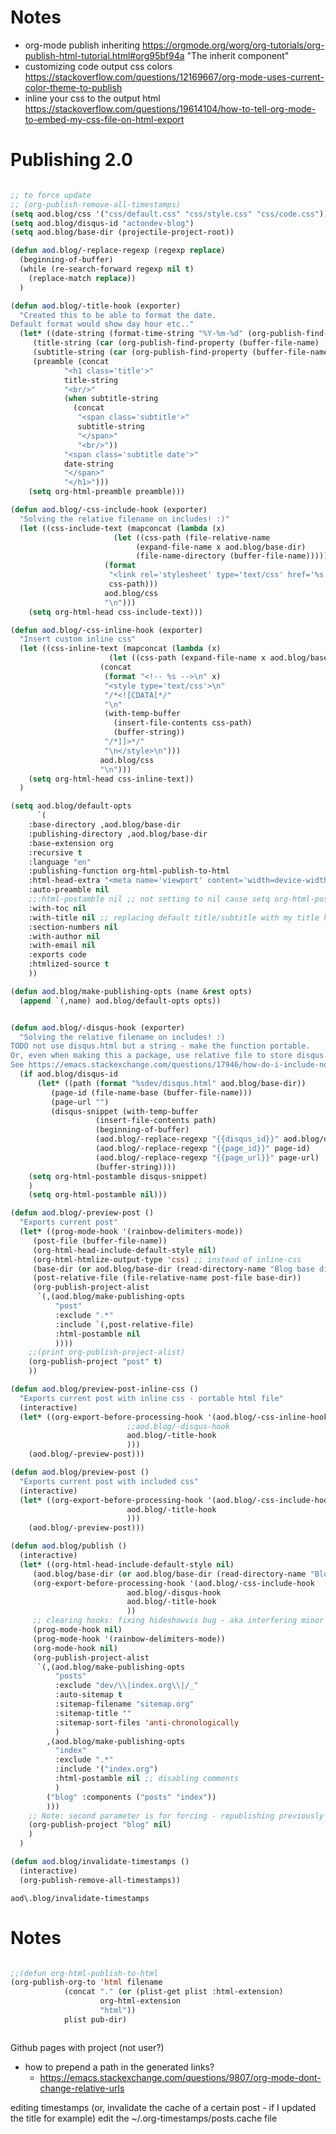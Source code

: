 * Notes
  - org-mode publish inheriting
    https://orgmode.org/worg/org-tutorials/org-publish-html-tutorial.html#org95bf94a
    "The inherit component"
  - customizing code output css colors
    https://stackoverflow.com/questions/12169667/org-mode-uses-current-color-theme-to-publish
  - inline your css to the output html
    https://stackoverflow.com/questions/19614104/how-to-tell-org-mode-to-embed-my-css-file-on-html-export

* COMMENT Old Code
** Publishing - old
     http://snarvaez.poweredbygnulinux.com/notes/org-mode-publishing-adding-disqus-code.html

     TODO
     + [ ] automate the process (CI?)
     + [ ] document the usage to make it usable by others


     #+BEGIN_SRC emacs-lisp
(defun aod--replace-regexp (regexp replace)
  (beginning-of-buffer)
  (while (re-search-forward regexp nil t)
    (replace-match replace))
  )

(defun aod--disqus-snippet ()
  (let* ((root (projectile-project-root))
	 (path (format "%sdev/disqus.org" root)))
    ;; (message (format "root %s path %s" root path))
    ;; (message (format "--- disqus id %s" disqus_id))
    ;; (message (format "--- page id %s" page_id))
    ;; (message (format "--- page url %s" page_url))
    (with-temp-buffer
      (insert-file-contents path)
      (beginning-of-buffer)
      (aod--replace-regexp "{{disqus_id}}" disqus_id)
      (aod--replace-regexp "{{page_id}}" page_id)
      (aod--replace-regexp "{{page_url}}" page_url)
      (buffer-string))))

;; testing
(let ((page_url "MYURL")
      (page_id "MYPAGE")
      (disqus_id "actondev-blog"))
  (aod--disqus-snippet)
  nil)
     #+END_SRC

     #+RESULTS:

     #+BEGIN_SRC emacs-lisp
(require 'ox-publish)

;; org-html-publish-to-html

(defun aod--buffer-dir ()
  (file-name-base (directory-file-name (file-name-directory (buffer-file-name)))))

(define-minor-mode aod-disqus-mode
  "Insert the disqus comments snippet at the end of an org file"
  nil ;; init value
  nil ;; lighter
  nil ;; keymap
  ;; body
  (message "Aod disqus mode..")
  (message (buffer-name))
  (when (and (buffer-file-name) ; not adding the disqus body in temp buffers
					; these could be snippets in org-mode
	     (string= "posts" (aod--buffer-dir)) ; add comments only in org files in /posts dir
	     )
    (let* ((page_id (file-name-base (buffer-file-name)))
	   (page_url "")
	   (disqus-snippet (aod--disqus-snippet)))
      ;; (message (format "disqus snippit %s" disqus-snippet))
      (end-of-buffer)
      (newline-and-indent)
      (insert disqus-snippet)
      )
    ;; marking the buffer as not modified - to not upon killing
    ;; comment next line to debug the actual changes that were done
    (not-modified)
    )
  )

; org-html-publish-to-html is the normal
(defun aod-publish (plist filename pub-dir)
  (org-publish-org-to 'html filename
		      (concat "." (or (plist-get plist :html-extension)
				      org-html-extension
				      "html"))
		      plist pub-dir))

(setq org-publish-project-alist
      '(;; ... add all the components here
        ("posts"
         :base-directory ".."
         :base-extension "org"
         :publishing-directory "../"
	 :exclude "dev/\\|index.org\\|/_"
         :recursive t
         :publishing-function aod-publish ; org-html-publish-to-html
         :headline-levels 4             ; Just the default for this project.
	 :section-numbers nil
         :auto-preamble t
         :auto-sitemap t
         :sitemap-filename "sitemap.org"  ; sitemap.org (it's the default)
         :sitemap-title ""
         :language "en"
         :html-head  "<link rel='stylesheet' type='text/css' href='../css/style.css' />"
         :html-head-extra "<meta name='viewport' content='width=device-width, initial-scale=1.0' />"
	 :with-toc nil
         :with-author "actondev"
	 :html-postamble nil
         :with-email nil
         :exports code
         :htmlized-source t
         )
	("index"
	 :base-directory ".."
         :base-extension "org"
         :publishing-directory "../"
         :publishing-function aod-publish ; org-html-publish-to-html
         :auto-sitemap nil
         :html-head  "<link rel='stylesheet' type='text/css' href='css/style.css' />"
         :html-head-extra "<meta name='viewport' content='width=device-width, initial-scale=1.0' />"
	 :with-toc nil
	 :html-postamble nil
         :with-author "actondev"
         )
         ("blog" :components ("posts" "index"))
	))

(let ((prog-mode-hook nil)
      (disqus_id "actondev-blog")
      (org-mode-hook '(aod-disqus-mode))
      )
  ;;(org-publish-remove-all-timestamps)
  (org-publish-project "blog" t))

     #+END_SRC

     #+RESULTS:

** Publishing one post (previewing)
   Didn't want to use the =org-html-export-to-html= cause then i'd have to manually add the css, all the options etc.. What I want is to reuse my options/styles that I have set, and only export ONE post.
   #+BEGIN_SRC emacs-lisp
;; getting relative path
(let ((file-path "w:/dev/actondev.github.io/posts/_1912-plato-cave.org")
      (base-path "w:/dev/actondev.github.io/"))
  (file-relative-name file-path base-path))


(append '(1 2) '(3 4))

(setq aod.blog/default-opts
      `(
	:base-directory ,aod.blog/base-dir
	:publishing-directory ,aod.blog/base-dir
	:base-extension org
	:recursive t
	:language "en"
	:publishing-function org-html-publish-to-html
	:html-head-extra "<meta name='viewport' content='width=device-width, initial-scale=1.0' />"
	:auto-preamble t
	:with-toc nil
	:with-author nil
	:with-email nil
	:exports code
	:htmlized-source t
	))

(defun aod.blog/make-publishing-opts (name &rest opts)
  (append `(,name) aod.blog/default-opts opts))


;;(aod.blog/make-publishing-opts "post" :with-toc t)
   #+END_SRC

   #+RESULTS:
   : posts/_1912-plato-cave.org


* Publishing 2.0
  #+BEGIN_SRC emacs-lisp

;; to force update
;; (org-publish-remove-all-timestamps)
(setq aod.blog/css '("css/default.css" "css/style.css" "css/code.css"))
(setq aod.blog/disqus-id "actondev-blog")
(setq aod.blog/base-dir (projectile-project-root))

(defun aod.blog/-replace-regexp (regexp replace)
  (beginning-of-buffer)
  (while (re-search-forward regexp nil t)
    (replace-match replace))
  )

(defun aod.blog/-title-hook (exporter)
  "Created this to be able to format the date.
Default format would show day hour etc.."
  (let* ((date-string (format-time-string "%Y-%m-%d" (org-publish-find-date (buffer-file-name) nil)))
	 (title-string (car (org-publish-find-property (buffer-file-name) :title nil 'html)))
	 (subtitle-string (car (org-publish-find-property (buffer-file-name) :subtitle nil 'html)))
	 (preamble (concat
		    "<h1 class='title'>"
		    title-string
		    "<br/>"
		    (when subtitle-string
		      (concat
		       "<span class='subtitle'>"
		       subtitle-string
		       "</span>"
		       "<br/>"))
		    "<span class='subtitle date'>"
		    date-string
		    "</span>"
		    "</h1>")))
    (setq org-html-preamble preamble)))

(defun aod.blog/-css-include-hook (exporter)
  "Solving the relative filename on includes! :)"
  (let ((css-include-text (mapconcat (lambda (x)
				       (let ((css-path (file-relative-name
							(expand-file-name x aod.blog/base-dir)
							(file-name-directory (buffer-file-name)))))
					 (format
					  "<link rel='stylesheet' type='text/css' href='%s' />"
					  css-path)))
				     aod.blog/css
				     "\n")))
    (setq org-html-head css-include-text)))

(defun aod.blog/-css-inline-hook (exporter)
  "Insert custom inline css"
  (let ((css-inline-text (mapconcat (lambda (x)
				      (let ((css-path (expand-file-name x aod.blog/base-dir)))
					(concat
					 (format "<!-- %s -->\n" x)
					 "<style type='text/css'>\n"
					 "/*<![CDATA[*/"
					 "\n"
					 (with-temp-buffer
					   (insert-file-contents css-path)
					   (buffer-string))
					 "/*]]>*/"
					 "\n</style>\n")))
				    aod.blog/css
				    "\n")))
    (setq org-html-head css-inline-text))
  )

(setq aod.blog/default-opts
      `(
	:base-directory ,aod.blog/base-dir
	:publishing-directory ,aod.blog/base-dir
	:base-extension org
	:recursive t
	:language "en"
	:publishing-function org-html-publish-to-html
	:html-head-extra "<meta name='viewport' content='width=device-width, initial-scale=1.0' />"
	:auto-preamble nil
	;;:html-postamble nil ;; not setting to nil cause setq org-html-postamble won't work
	:with-toc nil
	:with-title nil ;; replacing default title/subtitle with my title hook
	:section-numbers nil
	:with-author nil
	:with-email nil
	:exports code
	:htmlized-source t
	))

(defun aod.blog/make-publishing-opts (name &rest opts)
  (append `(,name) aod.blog/default-opts opts))


(defun aod.blog/-disqus-hook (exporter)
  "Solving the relative filename on includes! :)
TODO not use disqus.html but a string - make the function portable.
Or, even when making this a package, use relative file to store disqus.html:
See https://emacs.stackexchange.com/questions/17946/how-do-i-include-non-code-resources-as-part-of-an-emacs-package"
  (if aod.blog/disqus-id
      (let* ((path (format "%sdev/disqus.html" aod.blog/base-dir))
	     (page-id (file-name-base (buffer-file-name)))
	     (page-url "")
	     (disqus-snippet (with-temp-buffer
			       (insert-file-contents path)
			       (beginning-of-buffer)
			       (aod.blog/-replace-regexp "{{disqus_id}}" aod.blog/disqus-id)
			       (aod.blog/-replace-regexp "{{page_id}}" page-id)
			       (aod.blog/-replace-regexp "{{page_url}}" page-url)
			       (buffer-string))))
	(setq org-html-postamble disqus-snippet)
	)
    (setq org-html-postamble nil)))

(defun aod.blog/-preview-post ()
  "Exports current post"
  (let* ((prog-mode-hook '(rainbow-delimiters-mode))
	 (post-file (buffer-file-name))
	 (org-html-head-include-default-style nil)
	 (org-html-htmlize-output-type 'css) ;; instead of inline-css
	 (base-dir (or aod.blog/base-dir (read-directory-name "Blog base dir: ")))
	 (post-relative-file (file-relative-name post-file base-dir))
	 (org-publish-project-alist
	  `(,(aod.blog/make-publishing-opts
	      "post"
	      :exclude ".*"
	      :include `(,post-relative-file)
	      :html-postamble nil
	      ))))
    ;;(print org-publish-project-alist)
    (org-publish-project "post" t)
    ))

(defun aod.blog/preview-post-inline-css ()
  "Exports current post with inline css - portable html file"
  (interactive)
  (let* ((org-export-before-processing-hook '(aod.blog/-css-inline-hook
					      ;;aod.blog/-disqus-hook
					      aod.blog/-title-hook
					      )))
    (aod.blog/-preview-post)))

(defun aod.blog/preview-post ()
  "Exports current post with included css"
  (interactive)
  (let* ((org-export-before-processing-hook '(aod.blog/-css-include-hook
					      aod.blog/-title-hook
					      )))
    (aod.blog/-preview-post)))

(defun aod.blog/publish ()
  (interactive)
  (let* ((org-html-head-include-default-style nil)
	 (aod.blog/base-dir (or aod.blog/base-dir (read-directory-name "Blog base dir: ")))
	 (org-export-before-processing-hook '(aod.blog/-css-include-hook
					      aod.blog/-disqus-hook
					      aod.blog/-title-hook
					      ))
	 ;; clearing hooks: fixing hideshowvis bug - aka interfering minor modes
	 (prog-mode-hook nil)
	 (prog-mode-hook '(rainbow-delimiters-mode))
	 (org-mode-hook nil)
	 (org-publish-project-alist
	  `(,(aod.blog/make-publishing-opts
	      "posts"
	      :exclude "dev/\\|index.org\\|/_"
	      :auto-sitemap t
	      :sitemap-filename "sitemap.org"
	      :sitemap-title ""
	      :sitemap-sort-files 'anti-chronologically
	      )
	    ,(aod.blog/make-publishing-opts
	      "index"
	      :exclude ".*"
	      :include '("index.org")
	      :html-postamble nil ;; disabling comments
	      )
	    ("blog" :components ("posts" "index"))
	    )))
    ;; Note: second parameter is for forcing - republishing previously published post
    (org-publish-project "blog" nil)
    )
  )

(defun aod.blog/invalidate-timestamps ()
  (interactive)
  (org-publish-remove-all-timestamps))

  #+END_SRC

  #+RESULTS:
  : aod\.blog/invalidate-timestamps

* Notes
  #+BEGIN_SRC emacs-lisp

;;(defun org-html-publish-to-html
(org-publish-org-to 'html filename
		    (concat "." (or (plist-get plist :html-extension)
				    org-html-extension
				    "html"))
		    plist pub-dir)


  #+END_SRC

  Github pages with project (not user?)
  - how to prepend a path in the generated links?
    - https://emacs.stackexchange.com/questions/9807/org-mode-dont-change-relative-urls


  editing timestamps (or, invalidate the cache of a certain post - if I updated the title for example)
  edit the ~/.org-timestamps/posts.cache file
  
